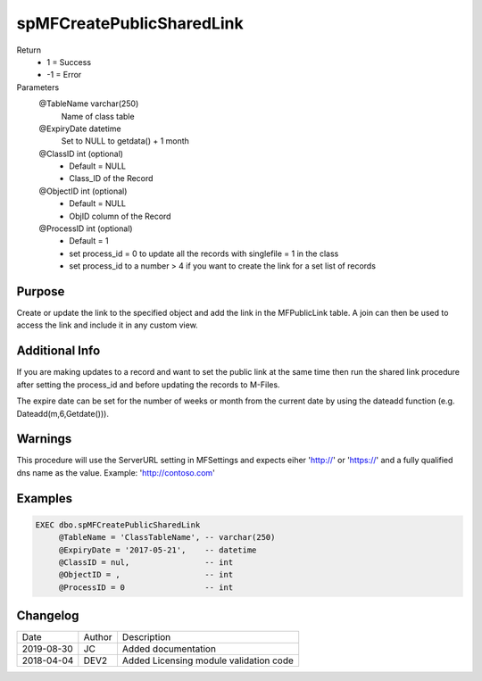 
==========================
spMFCreatePublicSharedLink
==========================

Return
  - 1 = Success
  - -1 = Error
Parameters
  @TableName varchar(250)
    Name of class table
  @ExpiryDate datetime
    Set to NULL to getdata() + 1 month
  @ClassID int (optional)
    - Default = NULL
    - Class_ID of the Record
  @ObjectID int (optional)
    - Default = NULL
    - ObjID column of the Record
  @ProcessID int (optional)
    - Default = 1
    - set process_id = 0 to update all the records with singlefile = 1 in the class
    - set process_id to a number > 4 if you want to create the link for a set list of records

Purpose
=======

Create or update the link to the specified object and add the link in the MFPublicLink table. A join can then be used to access the link and include it in any custom view.

Additional Info
===============

If you are making updates to a record and want to set the public link at the same time then run the shared link procedure after setting the process_id and before updating the records to M-Files.

The expire date can be set for the number of weeks or month from the current date by using the dateadd function (e.g. Dateadd(m,6,Getdate())).

Warnings
========

This procedure will use the ServerURL setting in MFSettings and expects eiher 'http://' or 'https://' and a fully qualified dns name as the value. Example: 'http://contoso.com'

Examples
========

.. code:: sql

    EXEC dbo.spMFCreatePublicSharedLink
         @TableName = 'ClassTableName', -- varchar(250)
         @ExpiryDate = '2017-05-21',    -- datetime
         @ClassID = nul,                -- int
         @ObjectID = ,                  -- int
         @ProcessID = 0                 -- int

Changelog
=========

==========  =========  ========================================================
Date        Author     Description
----------  ---------  --------------------------------------------------------
2019-08-30  JC         Added documentation
2018-04-04  DEV2       Added Licensing module validation code
==========  =========  ========================================================

